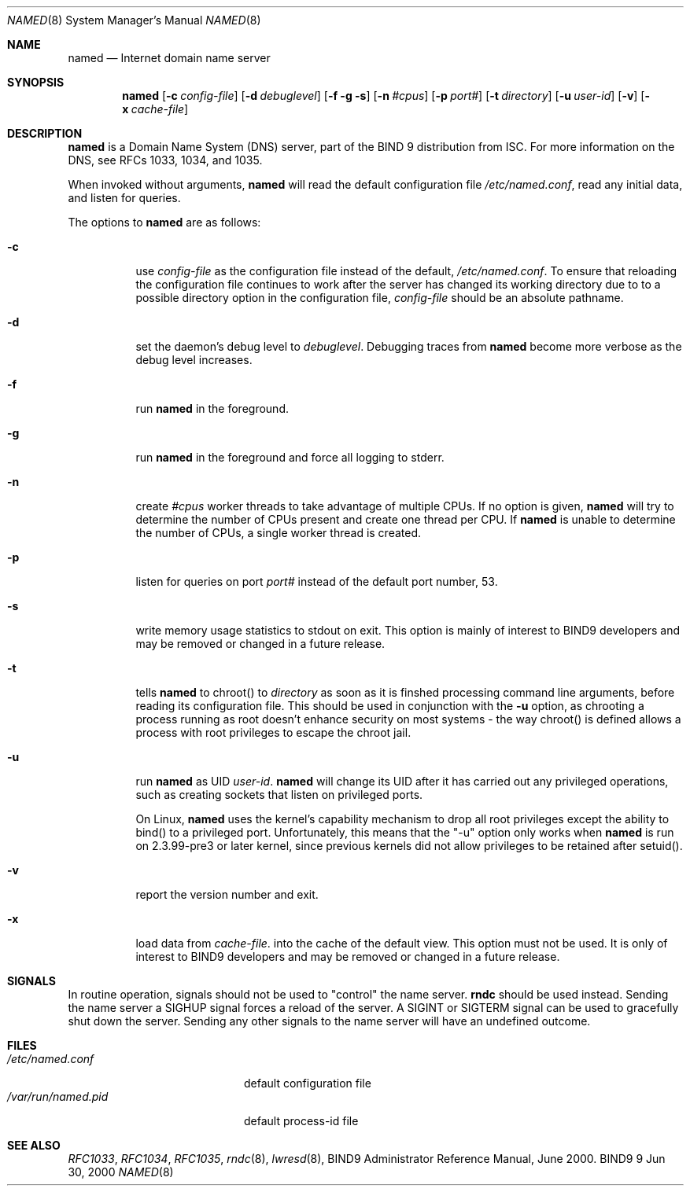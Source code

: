.\" Copyright (C) 2000, 2001  Internet Software Consortium.
.\"
.\" Permission to use, copy, modify, and distribute this software for any
.\" purpose with or without fee is hereby granted, provided that the above
.\" copyright notice and this permission notice appear in all copies.
.\"
.\" THE SOFTWARE IS PROVIDED "AS IS" AND INTERNET SOFTWARE CONSORTIUM
.\" DISCLAIMS ALL WARRANTIES WITH REGARD TO THIS SOFTWARE INCLUDING ALL
.\" IMPLIED WARRANTIES OF MERCHANTABILITY AND FITNESS. IN NO EVENT SHALL
.\" INTERNET SOFTWARE CONSORTIUM BE LIABLE FOR ANY SPECIAL, DIRECT,
.\" INDIRECT, OR CONSEQUENTIAL DAMAGES OR ANY DAMAGES WHATSOEVER RESULTING
.\" FROM LOSS OF USE, DATA OR PROFITS, WHETHER IN AN ACTION OF CONTRACT,
.\" NEGLIGENCE OR OTHER TORTIOUS ACTION, ARISING OUT OF OR IN CONNECTION
.\" WITH THE USE OR PERFORMANCE OF THIS SOFTWARE.
.\"
.\" $Id: named.8,v 1.11.4.3 2001/06/14 06:20:07 tale Exp $
.\"
.Dd Jun 30, 2000
.Dt NAMED 8
.Os BIND9 9
.ds vT BIND9 Programmer's Manual
.Sh NAME
.Nm named
.Nd Internet domain name server
.Sh SYNOPSIS
.Nm named
.Op Fl c Ar config-file
.Op Fl d Ar debuglevel
.Op Fl f g s
.Op Fl n Ar #cpus
.Op Fl p Ar port#
.Op Fl t Ar directory
.Op Fl u Ar user-id
.Op Fl v
.Op Fl x Ar cache-file
.Sh DESCRIPTION
.Nm named
is a Domain Name System (DNS) server, part of the BIND 9 distribution
from ISC.  For more information on the DNS, see RFCs 1033, 1034, and 1035.
.Pp
When invoked without arguments,
.Nm named
will read the default configuration file
.Pa /etc/named.conf ,
read any initial data, and listen for queries.
.Pp
The options to
.Nm named
are as follows:
.Bl -tag -width Ds
.It Fl c
use
.Ar config-file
as the configuration file instead of the default,
.Pa /etc/named.conf .
To ensure that reloading the configuration file continues to 
work after the server has changed its working directory 
due to to a possible 
.Dv directory
option in the configuration file, 
.Ar config-file
should be an absolute pathname.
.It Fl d
set the daemon's debug level to
.Ar debuglevel .
Debugging traces from
.Nm named
become more verbose as the debug level increases.
.It Fl f
run
.Nm named
in the foreground.
.It Fl g
run
.Nm named
in the foreground and force all logging to
.Dv stderr .
.It Fl n
create
.Ar #cpus
worker threads to take advantage of multiple CPUs.
If no option is given,
.Nm named
will try to determine the number of CPUs present and create
one thread per CPU.  If
.Nm named
is unable to determine the number of CPUs, a single worker thread
is created.
.It Fl p
listen for queries on  port
.Ar port#
instead of the default port number, 53.
.It Fl s
write memory usage statistics to
.Dv stdout
on exit.
This option is mainly of interest
to BIND9 developers and may be removed or changed in a future release.
.It Fl t
tells
.Nm named
to chroot() to
.Ar directory
as soon as it is finshed processing command line arguments,
before reading its configuration file.
This should be used in conjunction with the
.Fl u
option, as chrooting a process running as root doesn't 
enhance security on most systems - the way chroot() is defined
allows a process with root privileges to escape the chroot jail.
.It Fl u
run
.Nm named
as UID
.Ar user-id .
.Nm named
will change its UID after it has
carried out any privileged operations, such as
creating sockets that listen on privileged ports.
.Pp
On Linux, 
.Nm named
uses the kernel's capability mechanism to drop
all root privileges except the ability to bind() to a privileged
port.  Unfortunately, this means that the "-u" option only works 
when 
.Nm named
is run on 2.3.99-pre3 or later kernel, since previous
kernels did not allow privileges to be retained after setuid().
.It Fl v
report the version number and exit.
.It Fl x
load data from
.Ar cache-file .
into the cache of the default view.
This option must not be used.
It is only of interest
to BIND9 developers and may be removed or changed in a future release.
.El
.Sh SIGNALS
In routine operation, signals should not be used to \*qcontrol\*q the
name server.
.Nm rndc
should be used instead.
Sending the name server a
.Dv SIGHUP
signal forces a reload of the server.
A
.Dv SIGINT
or
.Dv SIGTERM
signal can be used to gracefully shut down the server.
Sending any other signals to the name server
will have an undefined outcome.
.\".Sh CONFIGURATION FILE FORMAT
.\".Nm named 's
.\"configuration file is too complex to describe in detail here.
.\"A complete description is provided in the BIND9 Administrator
.\"Reference Manual.
.Sh FILES
.Bl -tag -width  /var/run/named.pid -compact
.It Pa /etc/named.conf
default configuration file
.It Pa /var/run/named.pid
default process-id file
.El
.Sh SEE ALSO
.Xr RFC1033 ,
.Xr RFC1034 ,
.Xr RFC1035 ,
.Xr rndc 8 ,
.Xr lwresd 8 ,
BIND9 Administrator Reference Manual, June 2000.
